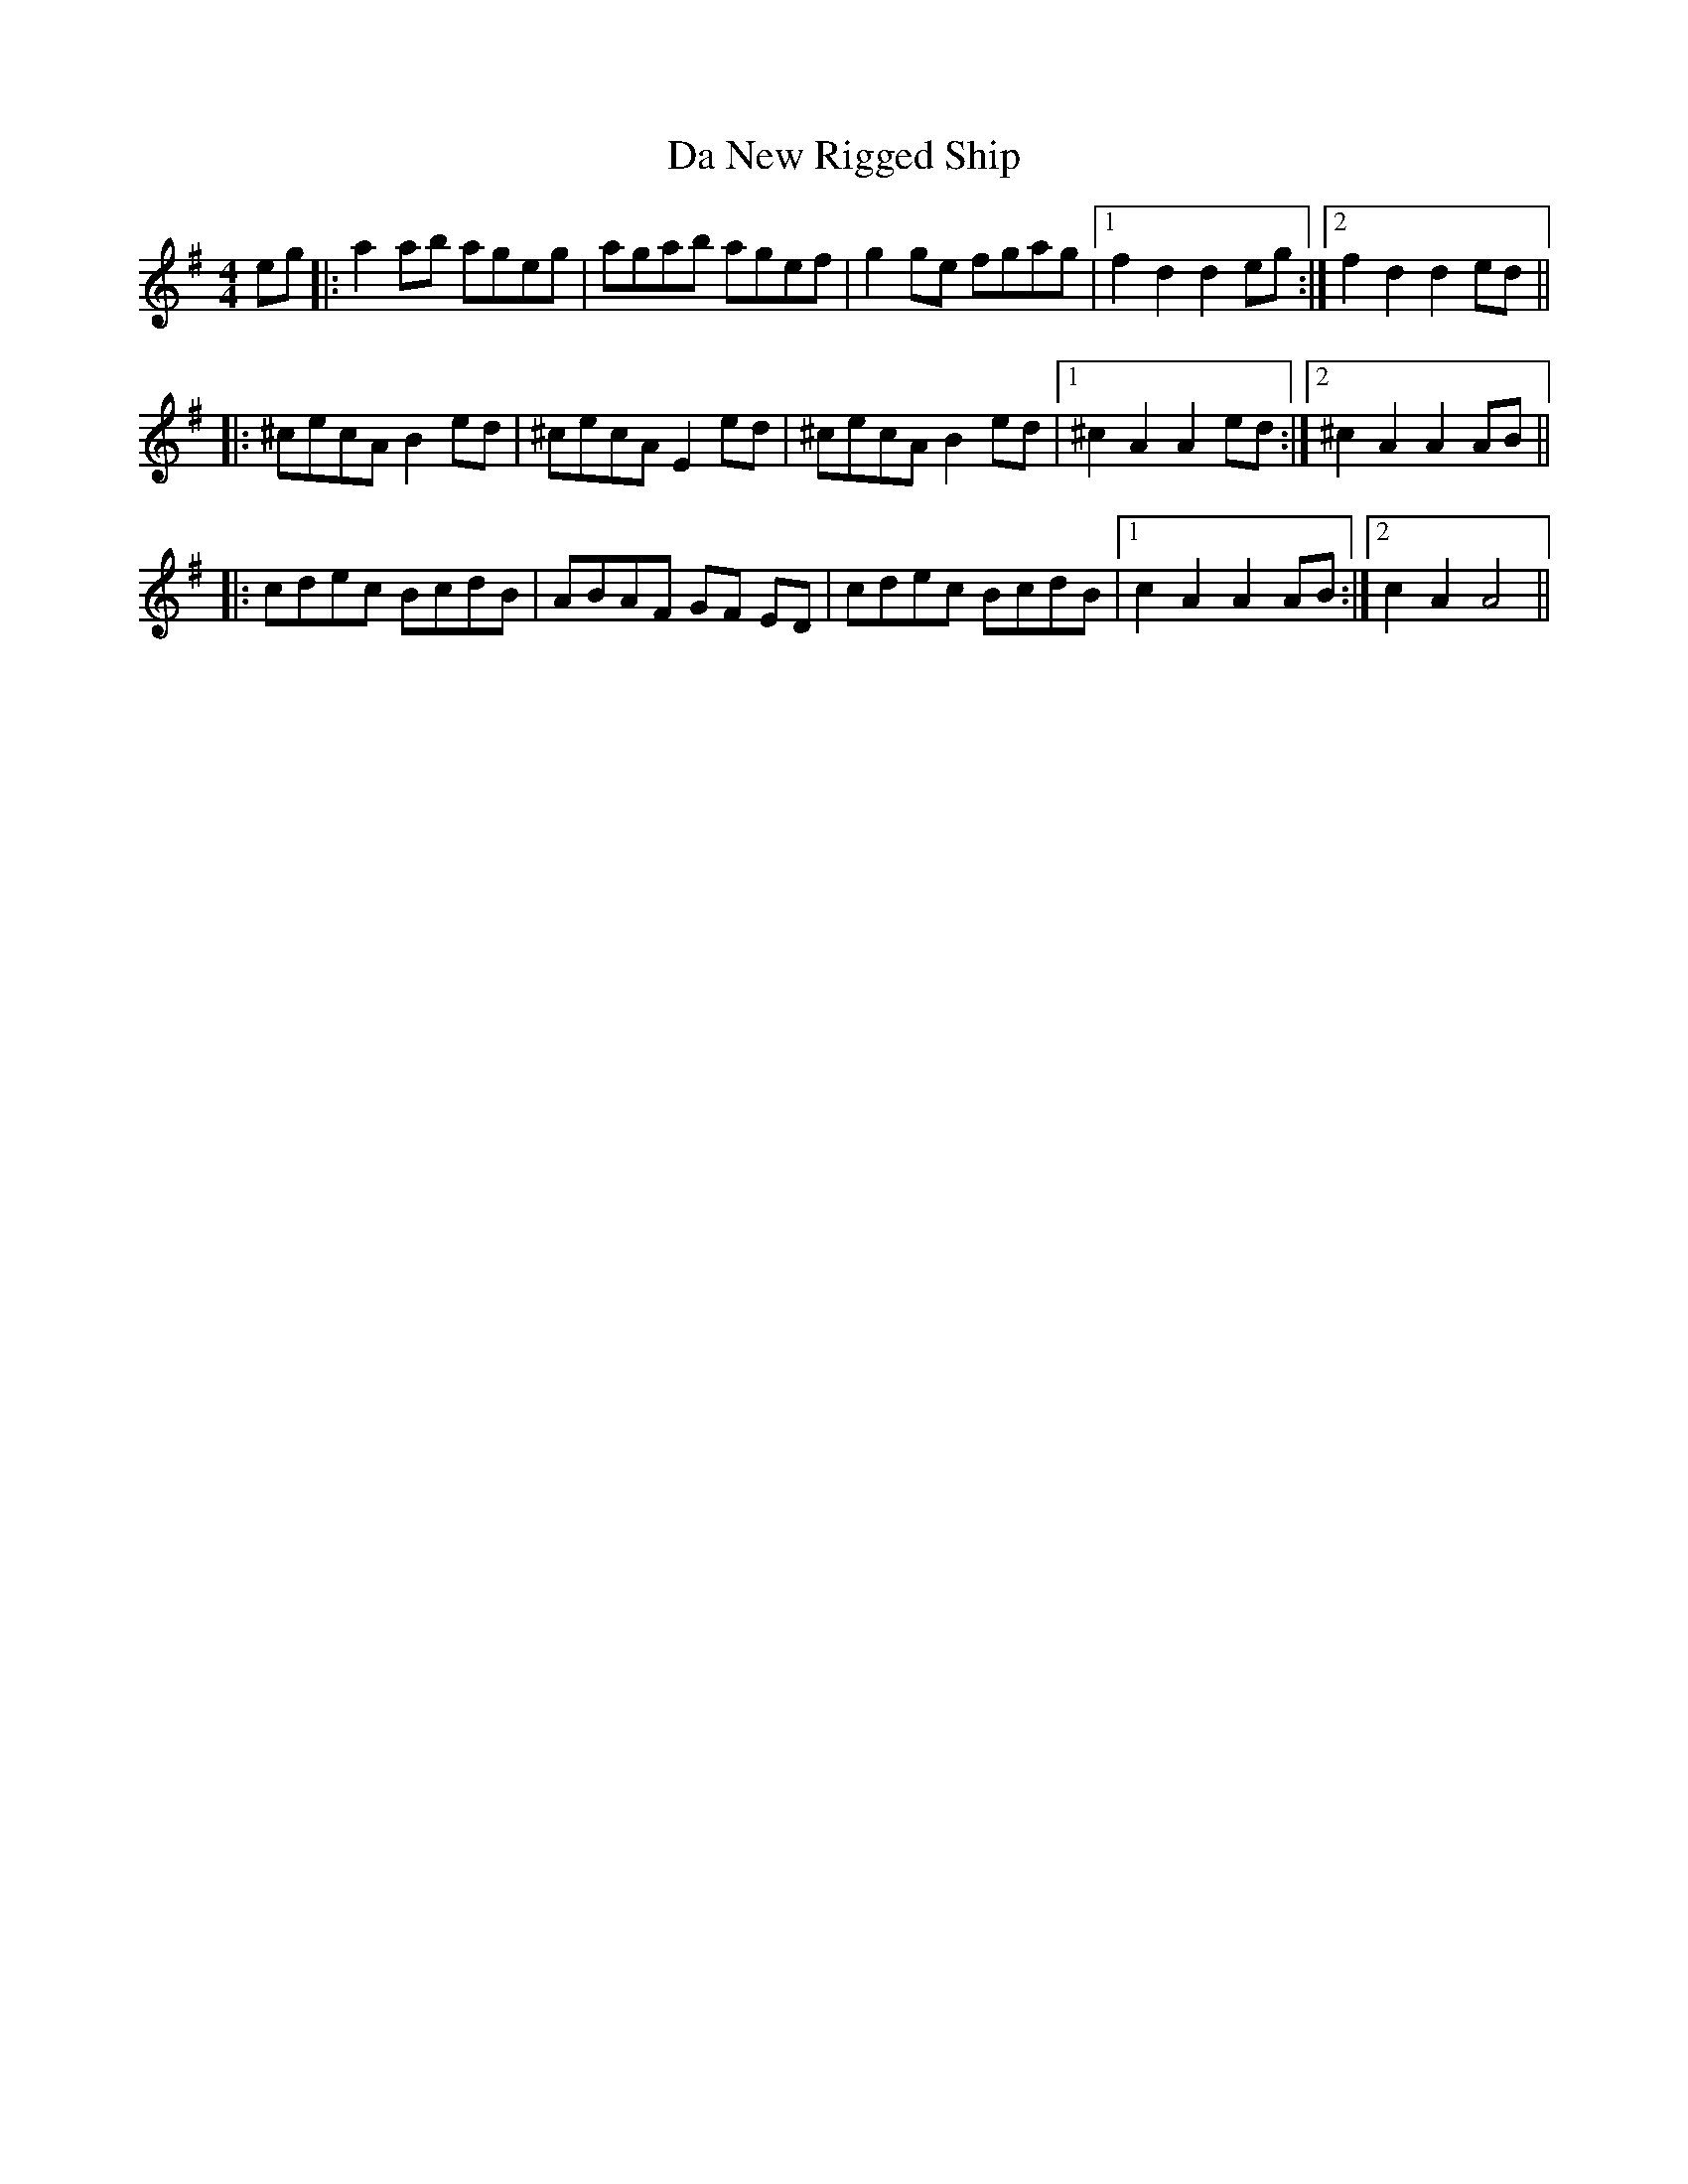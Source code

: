 X: 9082
T: Da New Rigged Ship
R: reel
M: 4/4
K: Adorian
eg|:a2ab ageg|agab agef|g2ge fgag|1 f2d2d2eg:|2 f2d2d2ed||
|:^cecA B2 ed|^cecA E2 ed|^cecA B2 ed|1 ^c2A2A2ed:|2 ^c2A2A2AB||
|:cdec BcdB|ABAF GF ED|cdec BcdB|1 c2A2A2AB:|2 c2A2A4||

